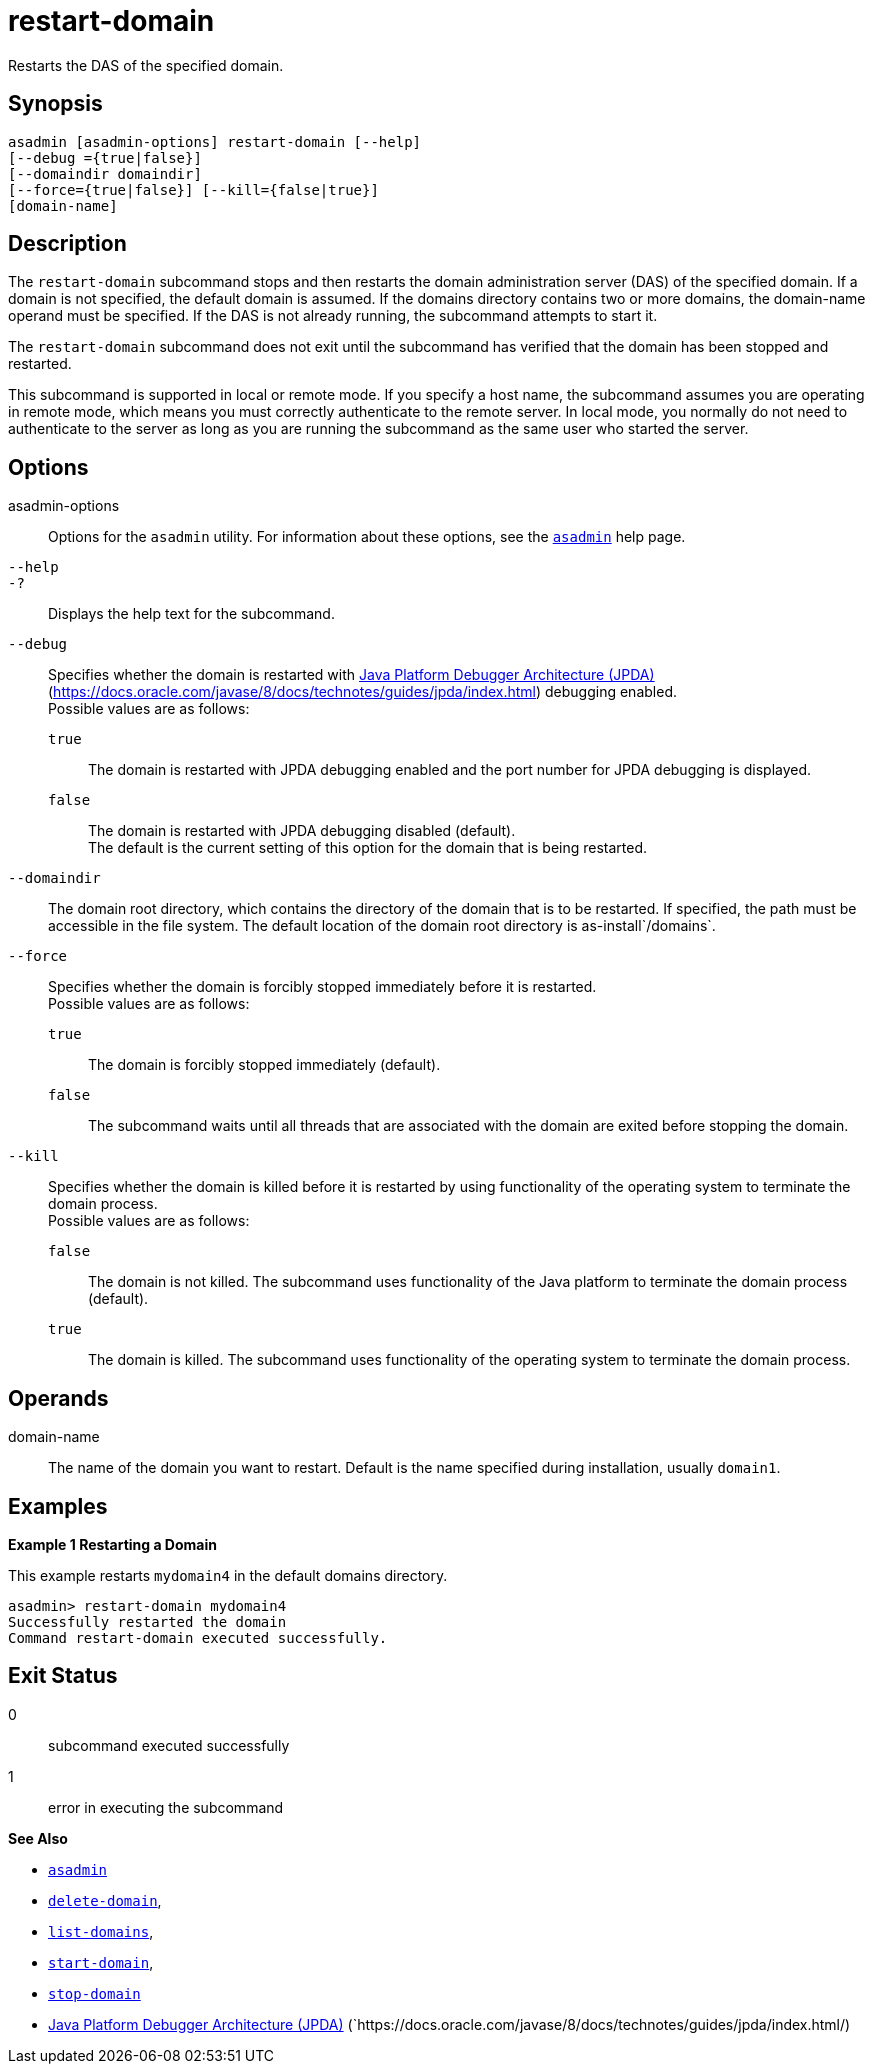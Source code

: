 [[restart-domain]]
= restart-domain

Restarts the DAS of the specified domain.

[[synopsis]]
== Synopsis

[source,shell]
----
asadmin [asadmin-options] restart-domain [--help] 
[--debug ={true|false}] 
[--domaindir domaindir] 
[--force={true|false}] [--kill={false|true}] 
[domain-name]
----

[[description]]
== Description

The `restart-domain` subcommand stops and then restarts the domain administration server (DAS) of the specified domain. If a domain is not specified, the default domain is assumed. If the domains directory contains two or more domains, the domain-name operand must be specified. If the DAS is not already running, the subcommand attempts to start it.

The `restart-domain` subcommand does not exit until the subcommand has verified that the domain has been stopped and restarted.

This subcommand is supported in local or remote mode. If you specify a host name, the subcommand assumes you are operating in remote mode, which means you must correctly authenticate to the remote server. In local mode, you normally do not need to authenticate to the server as long as you are running the subcommand as the same user who started the server.

[[options]]
== Options

asadmin-options::
  Options for the `asadmin` utility. For information about these options, see the xref:asadmin.adoc#asadmin-1m[`asadmin`] help page.
`--help`::
`-?`::
  Displays the help text for the subcommand.
`--debug`::
  Specifies whether the domain is restarted with https://docs.oracle.com/javase/8/docs/technotes/guides/jpda/index.html/[Java Platform Debugger Architecture (JPDA)] (https://docs.oracle.com/javase/8/docs/technotes/guides/jpda/index.html) debugging enabled. +
  Possible values are as follows: +
  `true`;;
    The domain is restarted with JPDA debugging enabled and the port number for JPDA debugging is displayed.
  `false`;;
    The domain is restarted with JPDA debugging disabled (default). +
  The default is the current setting of this option for the domain that is being restarted.
`--domaindir`::
  The domain root directory, which contains the directory of the domain that is to be restarted. If specified, the path must be accessible in the file system. The default location of the domain root directory is as-install`/domains`.
`--force`::
  Specifies whether the domain is forcibly stopped immediately before it is restarted. +
  Possible values are as follows: +
  `true`;;
    The domain is forcibly stopped immediately (default).
  `false`;;
    The subcommand waits until all threads that are associated with the domain are exited before stopping the domain.
`--kill`::
  Specifies whether the domain is killed before it is restarted by using functionality of the operating system to terminate the domain process. +
  Possible values are as follows: +
  `false`;;
    The domain is not killed. The subcommand uses functionality of the Java platform to terminate the domain process (default).
  `true`;;
    The domain is killed. The subcommand uses functionality of the operating system to terminate the domain process.

[[operands]]
== Operands

domain-name::
  The name of the domain you want to restart. Default is the name specified during installation, usually `domain1`.

[[examples]]
== Examples

*Example 1 Restarting a Domain*

This example restarts `mydomain4` in the default domains directory.

[source,shell]
----
asadmin> restart-domain mydomain4
Successfully restarted the domain
Command restart-domain executed successfully. 
----

[[exit-status]]
== Exit Status

0::
  subcommand executed successfully
1::
  error in executing the subcommand

*See Also*

* xref:asadmin.adoc#asadmin-1m[`asadmin`]
* xref:delete-domain.adoc#delete-domain[`delete-domain`],
* xref:list-domains.adoc#list-domains[`list-domains`],
* xref:start-domain.adoc#start-domain[`start-domain`],
* xref:stop-domain.adoc#stop-domain[`stop-domain`]
* https://docs.oracle.com/javase/8/docs/technotes/guides/jpda/index.html/[Java Platform Debugger Architecture (JPDA)]
(`https://docs.oracle.com/javase/8/docs/technotes/guides/jpda/index.html/)


